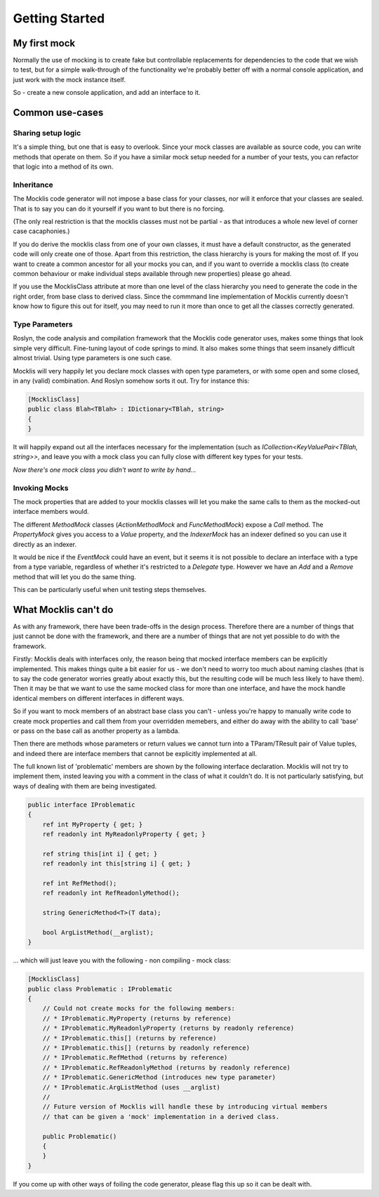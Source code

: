 ===============
Getting Started
===============


My first mock
=============


Normally the use of mocking is to create fake but controllable replacements for dependencies to the
code that we wish to test, but for a simple walk-through of the functionality we're probably better
off with a normal console application, and just work with the mock instance itself.

So - create a new console application, and add an interface to it.





Common use-cases
================

Sharing setup logic
-------------------

It's a simple thing, but one that is easy to overlook. Since your mock classes are available as source code,
you can write methods that operate on them. So if you have a similar mock setup needed for a number of your
tests, you can refactor that logic into a method of its own.

Inheritance
-----------

The Mocklis code generator will not impose a base class for your classes, nor will it enforce that your
classes are sealed. That is to say you can do it yourself if you want to but there is no forcing.

(The only real restriction is that the mocklis classes must not be partial - as that introduces a whole
new level of corner case cacaphonies.)

If you do derive the mocklis class from one of your own classes, it must have a default constructor, as the
generated code will only create one of those. Apart from this restriction, the class hierarchy is yours for
making the most of. If you want to create a common ancestor for all your mocks you can, and if you want to
override a mocklis class (to create common behaviour or make individual steps available through new properties)
please go ahead.

If you use the MocklisClass attribute at more than one level of the class hierarchy you need to generate the
code in the right order, from base class to derived class. Since the commmand line implementation of Mocklis
currently doesn't know how to figure this out for itself, you may need to run it more than once to get all
the classes correctly generated.

Type Parameters
---------------

Roslyn, the code analysis and compilation framework that the Mocklis code generator uses, makes some things
that look simple very difficult. Fine-tuning layout of code springs to mind. It also makes some things that
seem insanely difficult almost trivial. Using type parameters is one such case.

Mocklis will very happily let you declare mock classes with open type parameters, or with some open and some
closed, in any (valid) combination. And Roslyn somehow sorts it out. Try for instance this:

.. sourcecode:: csharp
    
    [MocklisClass]
    public class Blah<TBlah> : IDictionary<TBlah, string>
    {
    }

It will happily expand out all the interfaces necessary for the implementation (such as `ICollection<KeyValuePair<TBlah, string>>`,
and leave you with a mock class you can fully close with different key types for your tests.

*Now there's one mock class you didn't want to write by hand...*

Invoking Mocks
--------------

The mock properties that are added to your mocklis classes will let you make the same calls to them
as the mocked-out interface members would.

The different `MethodMock` classes (`ActionMethodMock` and `FuncMethodMock`) expose a `Call` method. The `PropertyMock`
gives you access to a `Value` property, and the `IndexerMock` has an indexer defined so you can use it directly as an indexer.

It would be nice if the `EventMock` could have an event, but it seems it is not possible to declare an interface with a type
from a type variable, regardless of whether it's restricted to a `Delegate` type. However we have an `Add` and a `Remove` method
that will let you do the same thing.

This can be particularly useful when unit testing steps themselves.


What Mocklis can't do
=====================

As with any framework, there have been trade-offs in the design process. Therefore there are a number
of things that just cannot be done with the framework, and there are a number of things that are not
yet possible to do with the framework.

Firstly: Mocklis deals with interfaces only, the reason being that mocked interface members can be 
explicitly implemented. This makes things quite a bit easier for us - we don't need to worry too much
about naming clashes (that is to say the code generator worries greatly about exactly this, but the resulting
code will be much less likely to have them). Then it may be that we want to use the same mocked class
for more than one interface, and have the mock handle identical members on different interfaces in
different ways.

So if you want to mock members of an abstract base class you can't - unless you're happy to manually
write code to create mock properties and call them from your overridden memebers, and either do away
with the ability to call 'base' or pass on the base call as another property as a lambda.


Then there are methods whose parameters or return values we cannot turn into a TParam/TResult pair of
Value tuples, and indeed there are interface members that cannot be explicitly implemented at all.

The full known list of 'problematic' members are shown by the following interface declaration. Mocklis will
not try to implement them, insted leaving you with a comment in the class of what it couldn't do. It
is not particularly satisfying, but ways of dealing with them are being investigated.

.. sourcecode:: csharp

    public interface IProblematic
    {
        ref int MyProperty { get; }
        ref readonly int MyReadonlyProperty { get; }

        ref string this[int i] { get; }
        ref readonly int this[string i] { get; }

        ref int RefMethod();
        ref readonly int RefReadonlyMethod();

        string GenericMethod<T>(T data);

        bool ArgListMethod(__arglist);
    }

... which will just leave you with the following - non compiling - mock class:

.. sourcecode:: csharp

    [MocklisClass]
    public class Problematic : IProblematic
    {
        // Could not create mocks for the following members:
        // * IProblematic.MyProperty (returns by reference)
        // * IProblematic.MyReadonlyProperty (returns by readonly reference)
        // * IProblematic.this[] (returns by reference)
        // * IProblematic.this[] (returns by readonly reference)
        // * IProblematic.RefMethod (returns by reference)
        // * IProblematic.RefReadonlyMethod (returns by readonly reference)
        // * IProblematic.GenericMethod (introduces new type parameter)
        // * IProblematic.ArgListMethod (uses __arglist)
        //
        // Future version of Mocklis will handle these by introducing virtual members
        // that can be given a 'mock' implementation in a derived class.

        public Problematic()
        {
        }
    }

If you come up with other ways of foiling the code generator, please flag this up so it can be
dealt with.

